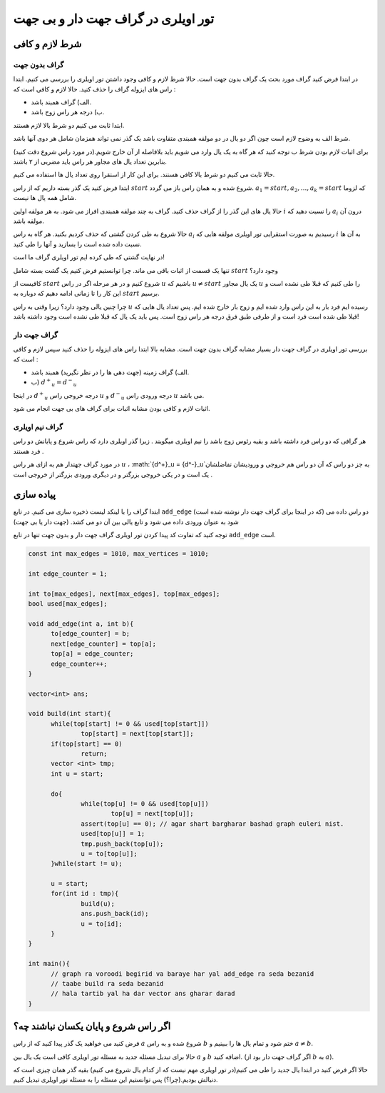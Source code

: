 تور اویلری در گراف جهت دار و بی جهت
=======================================

شرط لازم و کافی
-------------------

گراف بدون جهت
~~~~~~~~~~~~~~~

در ابتدا فرض کنید گراف مورد بحث یک گراف بدون جهت است. حالا شرط لازم و کافی وجود داشتن تور اویلری را بررسی می کنیم.
ابتدا راس های ایزوله گراف را حذف کنید. حالا لازم و کافی است که :‌

- الف) گراف همبند باشد.
- ب) درجه هر راس زوج باشد.

ابتدا ثابت می کنیم دو شرط بالا لازم هستند.

شرط الف به وضوح لازم است چون اگر دو یال در دو مولفه همبندی متفاوت باشد یک گذر نمی تواند همزمان شامل هر دوی آنها باشد.

برای اثبات لازم بودن شرط ب توجه کنید که هر گاه به یک یال وارد می شویم باید بلافاصله از آن خارج شویم.(در مورد راس شروع دقت کنید) بنابرین تعداد یال های مجاور هر راس باید مضربی از ۲ باشند.

حالا ثابت می کنیم دو شرط بالا کافی هستند. برای این کار از استقرا روی تعداد یال ها استفاده می کنیم.

ابتدا فرض کنید یک گذر بسته داریم که از راس :math:`start` شروع شده و به همان راس باز می گردد.
:math:`a_1 = start, a_2, ..., a_k = start` 
که لزوما شامل همه یال ها نیست.

حالا یال های این گذر را از گراف حذف کنید. گراف به چند مولفه همبندی افراز می شود. به هر مولفه اولین :math:`i` را نسبت دهید که :math:`a_i` درون آن مولفه باشد.

حالا شروع به طی کردن گشتی که حذف کردیم بکنید. هر گاه به راس :math:`a_i` رسیدیم به صورت استقرایی تور اویلری مولفه هایی که :math:`i` به آن ها نسبت داده شده است را بسازید و آنها را طی کنید.

در نهایت گشتی که طی کرده ایم تور اویلری گراف ما است!

تنها یک قسمت از اثبات باقی می ماند. چرا توانستیم فرض کنیم یک گشت بسته شامل :math:`start` وجود دارد؟

کافیست از :math:`start` شروع کنیم و در هر مرحله اگر در راس :math:`u` باشیم که
:math:`u \neq start`
یک یال مجاور :math:`u` را طی کنیم که قبلا طی نشده است و این کار را تا زمانی ادامه دهیم که دوباره به :math:`start` برسیم.

چرا چنین یالی وجود دارد؟ زیرا وقتی به راس :math:`u` رسیده ایم فرد بار به این راس وارد شده ایم و زوج بار خارج شده ایم. پس تعداد یال هایی که قبلا طی شده است فرد است و از طرفی طبق فرق درجه هر راس زوج است. پس باید یک یال که قبلا طی نشده است وجود داشته باشد!

گراف جهت دار
~~~~~~~~~~~~~~~

بررسی تور اویلری در گراف جهت دار بسیار مشابه گراف بدون جهت است. مشابه بالا ابتدا راس های ایزوله را حذف کنید سپس لازم و کافی است که :

- الف) گراف زمینه (جهت دهی ها را در نظر نگیرید) همبند باشد.
- ب) :math:`{d^+}_u = {d^-}_u`

در اینجا :math:`{d^+}_u` درجه خروجی راس :math:`u` و :math:`{d^-}_u` درجه ورودی راس :math:`u` می باشد.

اثبات لازم و کافی بودن مشابه اثبات برای گراف های بی جهت انجام می شود.

گراف نیم اویلری
~~~~~~~~~~~~~~~
هر گرافی که دو راس فرد داشته باشد و بقیه رئوس زوج باشد را نیم اویلری میگویند . زیرا گذر اویلری دارد که راس شروع و پایانش دو راس فرد هستند . 

در مورد گراف جهتدار هم به ازای هر راس :math:`u` ، :math:`{d^+}_u = {d^-}_u`به جز دو راس که آن دو راس هم خروجی و ورودیشان تفاضلشان یک است و در یکی خروجی بزرگتر و در دیگری ورودی بزرگتر از خروجی است . 

پیاده سازی
-------------

ابتدا گراف را با لینکد لیست ذخیره سازی می کنیم. در تابع ``add_edge`` (که در اینجا برای گراف جهت دار نوشته شده است) دو راس داده می شود به عنوان ورودی داده می شود و تابع یالی بین آن دو می کشد. (جهت دار یا بی جهت)

توجه کنید که تفاوت کد پیدا کردن تور اویلری گراف جهت دار و بدون جهت تنها در تابع ``add_edge`` است.

.. code-block:: cpp

  const int max_edges = 1010, max_vertices = 1010;
  
  int edge_counter = 1;
  
  int to[max_edges], next[max_edges], top[max_edges];
  bool used[max_edges];

  void add_edge(int a, int b){
  	to[edge_counter] = b;
  	next[edge_counter] = top[a];
  	top[a] = edge_counter;
  	edge_counter++;
  }

  vector<int> ans;

  void build(int start){
  	while(top[start] != 0 && used[top[start]])
		top[start] = next[top[start]];
  	if(top[start] == 0)
  		return;
  	vector <int> tmp;
  	int u = start;	
	
  	do{
  		while(top[u] != 0 && used[top[u]])
  			top[u] = next[top[u]];
  		assert(top[u] == 0); // agar shart bargharar bashad graph euleri nist.
  		used[top[u]] = 1;
  		tmp.push_back(top[u]);
  		u = to[top[u]];		
  	}while(start != u);

  	u = start;
  	for(int id : tmp){
  		build(u);
  		ans.push_back(id);
  		u = to[id];
  	}	
  }
  
  int main(){
	// graph ra voroodi begirid va baraye har yal add_edge ra seda bezanid
	// taabe build ra seda bezanid
	// hala tartib yal ha dar vector ans gharar darad
  }


اگر راس شروع و پایان یکسان نباشند چه؟
------------------------------------

فرض کنید می خواهید یک گذر پیدا کنید که از راس :math:`a` شروع شده و به راس :math:`b` ختم شود و تمام یال ها را ببینیم و :math:`a \neq b`.

حالا برای تبدیل مسئله جدید به مسئله تور اویلری کافی است یک یال بین :math:`a` و :math:`b` اضافه کنید. (اگر گراف جهت دار بود از :math:`b` به :math:`a`).

حالا اگر فرض کنید در ابتدا یال جدید را طی می کنیم(در تور اویلری مهم نیست که از کدام یال شروع می کنیم) بقیه گذر همان چیزی است که دنبالش بودیم.(چرا؟) پس توانستیم این مسئله را به مسئله تور اویلری تبدیل کنیم.
